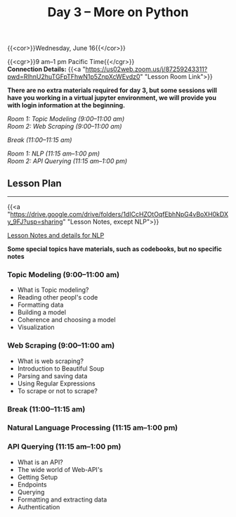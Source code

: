 #+title: Day 3 – More on Python
#+slug: day3

#+OPTIONS: toc:nil

{{<cor>}}Wednesday, June 16{{</cor>}}

{{<cgr>}}9 am–1 pm Pacific Time{{</cgr>}} \\
*Connection Details:* {{<a "https://us02web.zoom.us/j/87259243311?pwd=RlhnU2huTGFpTFhwN1p5ZnpXcWEvdz0" "Lesson Room Link">}}

*There are no extra materials required for day 3, but some sessions will have you working in a virtual jupyter environment, we will provide you with login information at the beginning.*

/Room 1: Topic Modeling (9:00–11:00 am) \\
Room 2: Web Scraping (9:00–11:00 am)/

/Break (11:00–11:15 am)/

/Room 1: NLP (11:15 am–1:00 pm) \\
Room 2: API Querying (11:15 am–1:00 pm)/

** Lesson Plan
-----

{{<a "https://drive.google.com/drive/folders/1dICcHZOtOqfEbhNpG4vBoXH0kDXy_9FJ?usp=sharing" "Lesson Notes, except NLP">}}

[[/nlp][Lesson Notes and details for NLP]]

*Some special topics have materials, such as codebooks, but no specific notes*

*** Topic Modeling (9:00–11:00 am)

- What is Topic modeling?
- Reading other peopl's code
- Formatting data
- Building a model
- Coherence and choosing a model
- Visualization

*** Web Scraping (9:00–11:00 am)

- What is web scraping?
- Introduction to Beautiful Soup
- Parsing and saving data
- Using Regular Expressions
- To scrape or not to scrape?

*** Break (11:00–11:15 am)

*** Natural Language Processing (11:15 am–1:00 pm)

*** API Querying (11:15 am–1:00 pm)

- What is an API?
- The wide world of Web-API's
- Getting Setup
- Endpoints
- Querying
- Formatting and extracting data
- Authentication
